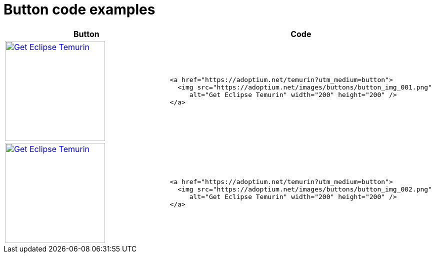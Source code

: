 = Button code examples

:page-authors: tellison
:keywords: buttons

[width="100%",cols="50%,50%",options="header",]
|===
|Button |Code

|https://adoptium.net/temurin?utm_medium=button[image:https://adoptium.net/images/buttons/button_img_001.png[Get
Eclipse Temurin,width=200,height=200]] a|
....
<a href="https://adoptium.net/temurin?utm_medium=button">
  <img src="https://adoptium.net/images/buttons/button_img_001.png"
     alt="Get Eclipse Temurin" width="200" height="200" />
</a>
      
....

|https://adoptium.net/temurin?utm_medium=button[image:https://adoptium.net/images/buttons/button_img_002.png[Get
Eclipse Temurin,width=200,height=200]] a|
....
<a href="https://adoptium.net/temurin?utm_medium=button">
  <img src="https://adoptium.net/images/buttons/button_img_002.png"
     alt="Get Eclipse Temurin" width="200" height="200" />
</a>
      
....

|===
